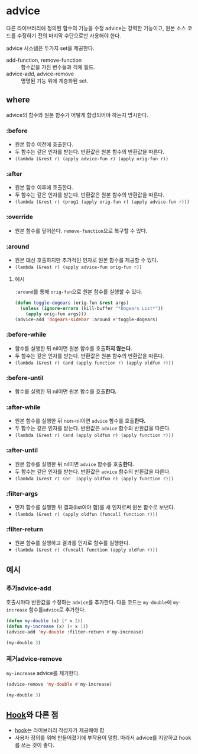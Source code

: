 * advice
:PROPERTIES:
:ID:       A1CFA86E-4D2B-41C3-8EB7-87C5E6F9EE2A
:END:
다른 라이브러리에 정의된 함수의 기능을 수정
advice는 강력한 기능이고, 원본 소스 코드를 수정하기 전의 마지막 수단으로만 사용해야 한다.

advice 시스템은 두가지 set을 제공한다.
- add-function, 	remove-function	:: 함수값을 가진 변수들과 객체 필드.
- advice-add, 	advice-remove	:: 명명된 기능 위에 계층화된 set.

** where
advice의 함수와 원본 함수가 어떻게 합성되어야 하는지 명시한다.
*** :before
:PROPERTIES:
:ID:       265AC23D-4EBB-4597-A615-606A63B567A1
:END:
- 원본 함수 이전에 호출한다.
- 두 함수는 같은 인자를 받는다. 반환값은 원본 함수의 반환값을 따른다.
- ​~(lambda (&rest r) (apply advice-fun r) (apply orig-fun r))~​

*** :after
:PROPERTIES:
:ID:       B6AC0D54-3F60-4D57-8EF8-222D63BA35F9
:END:
- 원본 함수 이후에 호출한다.
- 두 함수는 같은 인자를 받는다. 반환값은 원본 함수의 반환값을 따른다.
- ​~(lambda (&rest r) (prog1 (apply orig-fun r) (apply advice-fun r)))~​

*** :override
- 원본 함수를 덮어쓴다. ​~remove-function~​으로 복구할 수 있다.

*** :around
- 원본 대신 호출하지만 추가적인 인자로 원본 함수를 제공할 수 있다.
- ​~(lambda (&rest r) (apply advice-fun orig-fun r))~​

**** 예시
​~:around~​를 통해 ​~orig-fun~​으로 원본 함수를 실행할 수 있다.
#+BEGIN_SRC emacs-lisp
(defun toggle-dogears (orig-fun &rest args)
  (unless (ignore-errors (kill-buffer "*Dogears List*"))
    (apply orig-fun args)))
(advice-add 'dogears-sidebar :around #'toggle-dogears)
#+END_SRC
*** :before-while
- 함수를 실행한 뒤 nil이면 원본 함수를 호출​*하지 않는다.*​
- 두 함수는 같은 인자를 받는다. 반환값은 원본 함수의 반환값을 따른다.
- ​~(lambda (&rest r) (and (apply function r) (apply oldfun r)))~​

*** :before-until
- 함수를 실행한 뒤 nil이면 원본 함수를 호출​*한다.*​
*** :after-while
- 원본 함수를 실행한 뒤 non-nil이면 ​~advice~​ 함수를 호출​*한다.*​
- 두 함수는 같은 인자를 받는다. 반환값은 ~advice~ 함수의 반환값을 따른다.
- ​~(lambda (&rest r) (and (apply oldfun r) (apply function r)))~​

*** :after-until
- 원본 함수를 실행한 뒤 nil이면 ​~advice~​ 함수를 호출​*한다.*​
- 두 함수는 같은 인자를 받는다. 반환값은 ~advice~ 함수의 반환값을 따른다.
- ​~(lambda (&rest r) (or  (apply oldfun r) (apply function r)))~​

*** :filter-args
- 먼저 함수를 실행한 뒤 결과(list여야 함)를 새 인자로써 원본 함수로 보낸다.
- ​~(lambda (&rest r) (apply oldfun (funcall function r)))~​

*** :filter-return
- 원본 함수를 실행하고 결과를 인자로 함수를 실행한다.
- ​~(lambda (&rest r) (funcall function (apply oldfun r)))~​

** 예시
*** 추가advice-add
:PROPERTIES:
:ID:       E5E22BFB-91C8-4039-902B-41D730D09917
:END:
호출시마다 반환값을 수정하는 ​~advice~​를 추가한다.
다음 코드는 ​~my-double~​에 ​~my-increase~​ 함수를 ​~advice~​로 추가한다.
#+NAME:filter-return
#+begin_src emacs-lisp
(defun my-double (x) (* x 2))
(defun my-increase (x) (+ x 1))
(advice-add 'my-double :filter-return #'my-increase)
#+end_src

#+begin_src emacs-lisp :include filter-return
(my-double 3)
#+end_src

#+RESULTS:
: 7

*** 제거advice-remove
:PROPERTIES:
:ID:       D88F9BEC-FA71-47AB-A6A7-1859F3966928
:END:
​~my-increase~​ advice를 제거한다.
#+begin_src emacs-lisp :include filter-return
(advice-remove 'my-double #'my-increase)

(my-double 3)
#+end_src

#+RESULTS:
: 6


** [[file:hook.org][Hook]]와 다른 점
- [[file:hook.org][hook]]는 라이브러리 작성자가 제공해야 함
- 사용자 정의를 위해 만들어졌기에 부작용이 덜함.
  따라서 advice를 지양하고 hook를 쓰는 것이 좋다.
